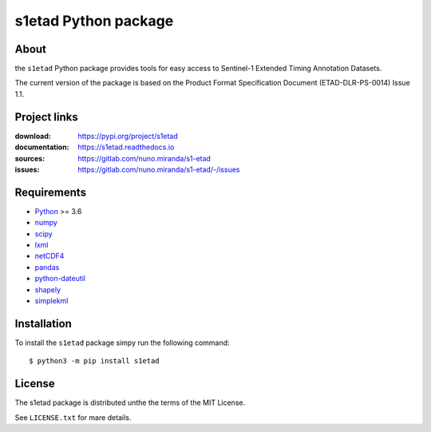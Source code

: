 ======================
s1etad Python package
======================

About
=====

the ``s1etad`` Python package provides tools for easy access to
Sentinel-1 Extended Timing Annotation Datasets.

The current version of the package is based on the Product Format
Specification Document (ETAD-DLR-PS-0014) Issue 1.1.


Project links
=============

:download: https://pypi.org/project/s1etad
:documentation: https://s1etad.readthedocs.io
:sources: https://gitlab.com/nuno.miranda/s1-etad
:issues: https://gitlab.com/nuno.miranda/s1-etad/-/issues


Requirements
============

* `Python <https://www.python.org>`_ >= 3.6
* `numpy <https://numpy.org>`_
* `scipy <https://scipy.org>`_
* `lxml <https://lxml.de>`_
* `netCDF4 <http://github.com/Unidata/netcdf4-python>`_
* `pandas <https://pandas.pydata.org>`_
* `python-dateutil <https://dateutil.readthedocs.io>`_
* `shapely <https://github.com/Toblerity/Shapely>`_
* `simplekml <https://pypi.org/project/simplekml>`_


Installation
============

To install the ``s1etad`` package simpy run the following command::

  $ python3 -m pip install s1etad


License
=======

The s1etad package is distributed unthe the terms of the MIT License.

See ``LICENSE.txt`` for mare details.
